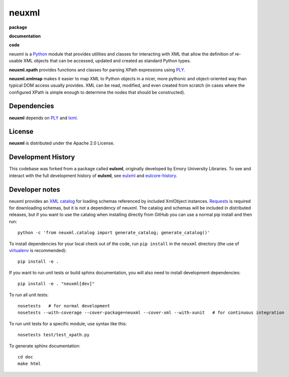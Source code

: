 neuxml
======

**package**
  .. image:: https://img.shields.io/pypi/v/neuxml.svg
    :target: https://pypi.python.org/pypi/neuxml
    :alt: PyPI

  .. image:: https://img.shields.io/github/license/Princeton-CDH/neuxml.svg
    :alt: License

  .. image:: https://img.shields.io/pypi/dm/neuxml.svg
    :alt: PyPI downloads

**documentation**
  .. image:: https://readthedocs.org/projects/neuxml/badge/?version=latest
    :target: http://neuxml.readthedocs.org/en/latest/?badge=latest
    :alt: Documentation Status

**code**
  .. image:: https://travis-ci.org/Princeton-CDH/neuxml.svg
    :alt: travis-ci build
    :target: https://travis-ci.org/Princeton-CDH/neuxml

  .. image:: https://coveralls.io/repos/github/Princeton-CDH/neuxml/badge.svg
    :target: https://coveralls.io/github/Princeton-CDH/neuxml
    :alt: Code Coverage

  .. image:: https://codeclimate.com/github/Princeton-CDH/neuxml/badges/gpa.svg
    :target: https://codeclimate.com/github/Princeton-CDH/neuxml
    :alt: Code Climate


  .. image:: https://requires.io/github/Princeton-CDH/neuxml/requirements.svg
    :target: https://requires.io/github/Princeton-CDH/neuxml/requirements

neuxml is a `Python <http://www.python.org/>`_ module that provides
utilities and classes for interacting with XML that allow the
definition of re-usable XML objects that can be accessed, updated and
created as standard Python types.

**neuxml.xpath** provides functions and classes for parsing XPath
expressions using `PLY <http://www.dabeaz.com/ply/>`_.

**neuxml.xmlmap** makes it easier to map XML to Python objects in a
nicer, more pythonic and object-oriented way than typical DOM access
usually provides.  XML can be read, modified, and even created from
scratch (in cases where the configured XPath is simple enough to
determine the nodes that should be constructed).

Dependencies
------------

**neuxml** depends on `PLY <http://www.dabeaz.com/ply/>`_ and `lxml
<http://lxml.de/>`_.

License
-------
**neuxml** is distributed under the Apache 2.0 License.


Development History
-------------------

This codebase was forked from a package called **eulxml**, originally developed
by Emory University Libraries. To see and interact with the full development
history of **eulxml**, see `eulxml <https://github.com/emory-libraries/eulxml>`_
and `eulcore-history <https://github.com/emory-libraries/eulcore-history>`_.

Developer notes
---------------

neuxml provides an `XML catalog <http://lxml.de/resolvers.html#xml-catalogs>`_
for loading schemas referenced by included XmlObject instances. `Requests <https://github.com/kennethreitz/requests>`_ is required for downloading schemas, but it is not a dependency of neuxml. The
catalog and schemas will be included in distributed releases, but if you
want to use the catalog when installing directly from GitHub you can
use a normal pip install and then run::

  python -c 'from neuxml.catalog import generate_catalog; generate_catalog()'


To install dependencies for your local check out of the code, run ``pip install``
in the ``neuxml`` directory (the use of `virtualenv`_ is recommended)::

    pip install -e .

.. _virtualenv: http://www.virtualenv.org/en/latest/

If you want to run unit tests or build sphinx documentation, you will also
need to install development dependencies::

    pip install -e . "neuxml[dev]"

To run all unit tests::

    nosetests   # for normal development
    nosetests --with-coverage --cover-package=neuxml --cover-xml --with-xunit   # for continuous integration

To run unit tests for a specific module, use syntax like this::

    nosetests test/test_xpath.py


To generate sphinx documentation::

    cd doc
    make html


